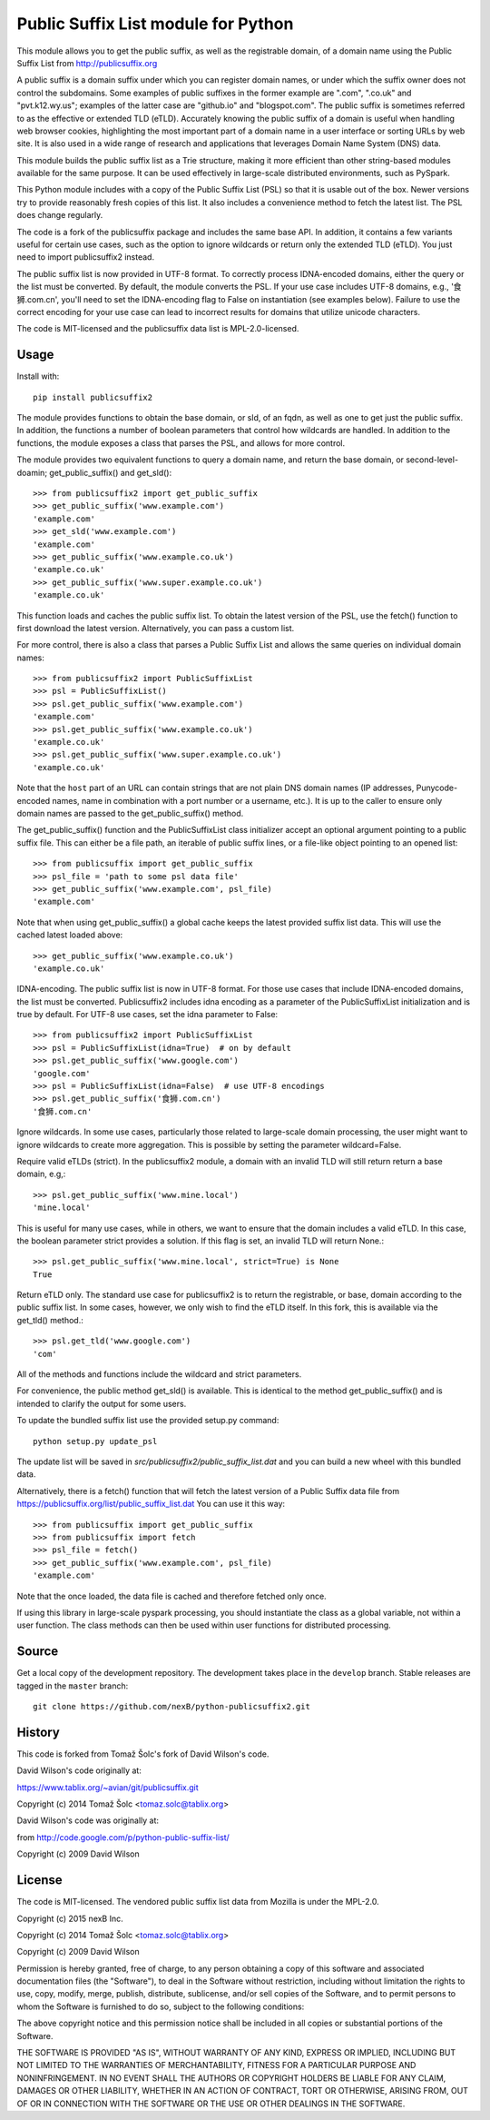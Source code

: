 Public Suffix List module for Python
====================================

This module allows you to get the public suffix, as well as the registrable domain,
of a domain name using the Public Suffix List from http://publicsuffix.org

A public suffix is a domain suffix under which you can register domain
names, or under which the suffix owner does not control the subdomains.
Some examples of public suffixes in the former example are ".com",
".co.uk" and "pvt.k12.wy.us"; examples of the latter case are "github.io" and
"blogspot.com".  The public suffix is sometimes referred to as the effective
or extended TLD (eTLD).
Accurately knowing the public suffix of a domain is useful when handling
web browser cookies, highlighting the most important part of a domain name
in a user interface or sorting URLs by web site. It is also used in a wide range
of research and applications that leverages Domain Name System (DNS) data.

This module builds the public suffix list as a Trie structure, making it more efficient
than other string-based modules available for the same purpose. It can be used
effectively in large-scale distributed environments, such as PySpark.

This Python module includes with a copy of the Public Suffix List (PSL) so that it is
usable out of the box. Newer versions try to provide reasonably fresh copies of
this list. It also includes a convenience method to fetch the latest list. The PSL does
change regularly.

The code is a fork of the publicsuffix package and includes the same base API. In
addition, it contains a few variants useful for certain use cases, such as the option to
ignore wildcards or return only the extended TLD (eTLD). You just need to import publicsuffix2 instead.

The public suffix list is now provided in UTF-8 format. To correctly process
IDNA-encoded domains, either the query or the list must be converted. By default, the
module converts the PSL. If your use case includes UTF-8 domains, e.g., '食狮.com.cn',
you'll need to set the IDNA-encoding flag to False on instantiation (see examples below).
Failure to use the correct encoding for your use case can lead to incorrect results for
domains that utilize unicode characters.

The code is MIT-licensed and the publicsuffix data list is MPL-2.0-licensed.

.. image:: https://api.travis-ci.org/nexB/python-publicsuffix2.png?branch=master
   :target: https://travis-ci.org/nexB/python-publicsuffix2
   :alt: master branch tests status

.. image:: https://api.travis-ci.org/nexB/python-publicsuffix2.png?branch=develop
   :target: https://travis-ci.org/nexB/python-publicsuffix2
   :alt: develop branch tests status

Usage
-----

Install with::

    pip install publicsuffix2

The module provides functions to obtain the base domain, or sld, of an fqdn, as well as one
to get just the public suffix. In addition, the functions a number of boolean parameters that
control how wildcards are handled. In addition to the functions, the module exposes a class that
parses the PSL, and allows for more control.

The module provides two equivalent functions to query a domain name, and return the base domain,
or second-level-doamin; get_public_suffix() and get_sld()::

    >>> from publicsuffix2 import get_public_suffix
    >>> get_public_suffix('www.example.com')
    'example.com'
    >>> get_sld('www.example.com')
    'example.com'
    >>> get_public_suffix('www.example.co.uk')
    'example.co.uk'
    >>> get_public_suffix('www.super.example.co.uk')
    'example.co.uk'

This function loads and caches the public suffix list. To obtain the latest version of the
PSL, use the fetch() function to first download the latest version. Alternatively, you can pass
a custom list.

For more control, there is also a class that parses a Public
Suffix List and allows the same queries on individual domain names::

    >>> from publicsuffix2 import PublicSuffixList
    >>> psl = PublicSuffixList()
    >>> psl.get_public_suffix('www.example.com')
    'example.com'
    >>> psl.get_public_suffix('www.example.co.uk')
    'example.co.uk'
    >>> psl.get_public_suffix('www.super.example.co.uk')
    'example.co.uk'

Note that the ``host`` part of an URL can contain strings that are
not plain DNS domain names (IP addresses, Punycode-encoded names, name in
combination with a port number or a username, etc.). It is up to the
caller to ensure only domain names are passed to the get_public_suffix()
method.

The get_public_suffix() function and the PublicSuffixList class initializer accept
an optional argument pointing to a public suffix file. This can either be a file
path, an iterable of public suffix lines, or a file-like object pointing to an
opened list::

    >>> from publicsuffix import get_public_suffix
    >>> psl_file = 'path to some psl data file'
    >>> get_public_suffix('www.example.com', psl_file)
    'example.com'

Note that when using get_public_suffix() a global cache keeps the latest provided
suffix list data.  This will use the cached latest loaded above::

    >>> get_public_suffix('www.example.co.uk')
    'example.co.uk'

IDNA-encoding. The public suffix list is now in UTF-8 format. For those use cases that
include IDNA-encoded domains, the list must be converted. Publicsuffix2 includes idna
encoding as a parameter of the PublicSuffixList initialization and is true by
default. For UTF-8 use cases, set the idna parameter to False::

    >>> from publicsuffix2 import PublicSuffixList
    >>> psl = PublicSuffixList(idna=True)  # on by default
    >>> psl.get_public_suffix('www.google.com')
    'google.com'
    >>> psl = PublicSuffixList(idna=False)  # use UTF-8 encodings
    >>> psl.get_public_suffix('食狮.com.cn')
    '食狮.com.cn'

Ignore wildcards. In some use cases, particularly those related to large-scale domain processing,
the user might want to ignore wildcards to create more aggregation. This is possible by setting
the parameter wildcard=False.

Require valid eTLDs (strict). In the publicsuffix2 module, a domain with an invalid TLD will still return
return a base domain, e.g,::

    >>> psl.get_public_suffix('www.mine.local')
    'mine.local'


This is useful for many use cases, while in others, we want to ensure that the domain includes a
valid eTLD. In this case, the boolean parameter strict provides a solution. If this flag is set,
an invalid TLD will return None.::

    >>> psl.get_public_suffix('www.mine.local', strict=True) is None
    True

Return eTLD only. The standard use case for publicsuffix2 is to return the registrable,
or base, domain
according to the public suffix list. In some cases, however, we only wish to find the eTLD
itself. In this fork, this is available via the get_tld() method.::

    >>> psl.get_tld('www.google.com')
    'com'

All of the methods and functions include the wildcard and strict parameters.

For convenience, the public method get_sld() is available. This is identical to the method
get_public_suffix() and is intended to clarify the output for some users.

To update the bundled suffix list use the provided setup.py command::

    python setup.py update_psl

The update list will be saved in `src/publicsuffix2/public_suffix_list.dat`
and you can build a new wheel with this bundled data.

Alternatively, there is a fetch() function that will fetch the latest version
of a Public Suffix data file from https://publicsuffix.org/list/public_suffix_list.dat
You can use it this way::

    >>> from publicsuffix import get_public_suffix
    >>> from publicsuffix import fetch
    >>> psl_file = fetch()
    >>> get_public_suffix('www.example.com', psl_file)
    'example.com'

Note that the once loaded, the data file is cached and therefore fetched only
once.

If using this library in large-scale pyspark processing, you should instantiate the class as
a global variable, not within a user function. The class methods can then be used within user
functions for distributed processing.

Source
------

Get a local copy of the development repository. The development takes
place in the ``develop`` branch. Stable releases are tagged in the ``master``
branch::

    git clone https://github.com/nexB/python-publicsuffix2.git


History
-------
This code is forked from Tomaž Šolc's fork of David Wilson's code.

David Wilson's code originally at:

https://www.tablix.org/~avian/git/publicsuffix.git

Copyright (c) 2014 Tomaž Šolc <tomaz.solc@tablix.org>

David Wilson's code was originally at:

from http://code.google.com/p/python-public-suffix-list/

Copyright (c) 2009 David Wilson


License
-------

The code is MIT-licensed.
The vendored public suffix list data from Mozilla is under the MPL-2.0.

Copyright (c) 2015 nexB Inc.

Copyright (c) 2014 Tomaž Šolc <tomaz.solc@tablix.org>

Copyright (c) 2009 David Wilson

Permission is hereby granted, free of charge, to any person obtaining a
copy of this software and associated documentation files (the "Software"),
to deal in the Software without restriction, including without limitation
the rights to use, copy, modify, merge, publish, distribute, sublicense,
and/or sell copies of the Software, and to permit persons to whom the
Software is furnished to do so, subject to the following conditions:

The above copyright notice and this permission notice shall be included in
all copies or substantial portions of the Software.

THE SOFTWARE IS PROVIDED "AS IS", WITHOUT WARRANTY OF ANY KIND, EXPRESS OR
IMPLIED, INCLUDING BUT NOT LIMITED TO THE WARRANTIES OF MERCHANTABILITY,
FITNESS FOR A PARTICULAR PURPOSE AND NONINFRINGEMENT. IN NO EVENT SHALL THE
AUTHORS OR COPYRIGHT HOLDERS BE LIABLE FOR ANY CLAIM, DAMAGES OR OTHER
LIABILITY, WHETHER IN AN ACTION OF CONTRACT, TORT OR OTHERWISE, ARISING
FROM, OUT OF OR IN CONNECTION WITH THE SOFTWARE OR THE USE OR OTHER
DEALINGS IN THE SOFTWARE.
